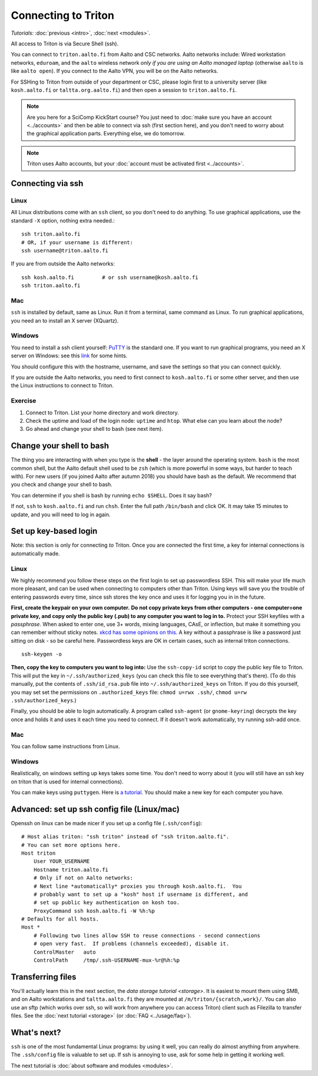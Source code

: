 ====================
Connecting to Triton
====================

*Tutorials:* :doc:`previous <intro>`, :doc:`next <modules>`.


All access to Triton is via Secure Shell (ssh).

You can connect to ``triton.aalto.fi`` from Aalto and CSC networks.
Aalto networks include: Wired workstation networks, ``eduroam``, and
the ``aalto`` wireless network *only if you are using an Aalto managed
laptop* (otherwise ``aalto`` is like ``aalto open``).  If you connect
to the Aalto VPN, you will be on the Aalto networks.

For SSHing to Triton from outside of your department or CSC, please
login first to a university server (like ``kosh.aalto.fi`` or
``taltta.org.aalto.fi``) and then open a session to
``triton.aalto.fi``.

.. note::

   Are you here for a SciComp KickStart course?  You just need to :doc:`make
   sure you have an account <../accounts>` and then be able to connect
   via ssh (first section here), and you don't need to worry about the
   graphical application parts.  Everything else, we do tomorrow.

.. note::

   Triton uses Aalto accounts, but your :doc:`account must be
   activated first <../accounts>`.


Connecting via ssh
==================

Linux
-----

All Linux distributions come with an ``ssh`` client, so you don't need to do
anything.  To use graphical applications, use the standard ``-X`` option,
nothing extra needed.::

  ssh triton.aalto.fi
  # OR, if your username is different:
  ssh username@triton.aalto.fi

If you are from outside the Aalto networks::

    ssh kosh.aalto.fi         # or ssh username@kosh.aalto.fi
    ssh triton.aalto.fi

Mac
---

``ssh`` is installed by default, same as Linux.  Run it from a terminal,
same command as Linux.  To run graphical applications, you need an to
install an X server (XQuartz).

Windows
-------

You need to install a ssh client yourself:  `PuTTY <https://www.chiark.greenend.org.uk/~sgtatham/putty/>`__ is
the standard one.  If you want to run graphical programs, you need an X server on
Windows: see this
`link <http://www.geo.mtu.edu/geoschem/docs/putty_install.html>`__ for
some hints.

You should configure this with the hostname, username, and save the
settings so that you can connect quickly.

If you are outside the Aalto networks, you need to first connect to
``kosh.aalto.fi`` or some other server, and then use the Linux
instructions to connect to Triton.


Exercise
--------

1. Connect to Triton.  List your home directory and work directory.

2. Check the uptime and load of the login node: ``uptime`` and
   ``htop``.  What else can you learn about the node?

3. Go ahead and change your shell to bash (see next item).

Change your shell to bash
=========================

The thing you are interacting with when you type is the **shell** -
the layer around the operating system.  ``bash`` is the most common
shell, but the Aalto default shell used to be ``zsh`` (which is more
powerful in some ways, but harder to teach with).  For new users (if
you joined Aalto after autumn 2018) you should have bash as the
default. We recommend that you check and change your shell to bash.

You can determine if you shell is bash by running ``echo $SHELL``.
Does it say bash?

If not, ``ssh`` to ``kosh.aalto.fi`` and run ``chsh``.  Enter the full
path ``/bin/bash`` and click OK.  It may take 15 minutes to update,
and you will need to log in again.



Set up key-based login
======================

Note: this section is only for connecting *to* Triton.  Once you are
connected the first time, a key for internal connections is
automatically made.

Linux
-----

We highly recommend you follow these steps on the first login to set up
passwordless SSH.  This will make your life much more pleasant, and can
be used when connecting to computers other than Triton. Using keys will
save you the trouble of entering passwords every time, since ssh stores
the key once and uses it for logging you in in the future.

**First, create the keypair on your own computer.** **Do not copy
private keys from other computers - one computer=one private key, and
copy only the public key (.pub) to any computer you want to log in to.**
Protect your SSH keyfiles with a *passphrase*. When asked to enter one,
use 3+ words, mixing languages, CAsE, or inflection, but make it
something you can remember without sticky notes.  `xkcd has some
opinions on this. <https://www.xkcd.com/936/>`__  A key without a
passphrase is like a password just sitting on disk - so be careful
here.  Passwordless keys are OK in certain cases, such as internal
triton connections.

::

    ssh-keygen -o

**Then, copy the key to computers you want to log into:** Use the
``ssh-copy-id`` script to copy the public key file to Triton.  This will
put the key in ``~/.ssh/authorized_keys`` (you can check this file to see
everything that's there).   (To do this manually, put the contents of
``.ssh/id_rsa.pub`` file into ``~/.ssh/authorized_keys`` on Triton.  If
you do this yourself, you may set set the permissions on
``.authorized_keys`` file: ``chmod u=rwx .ssh/``, ``chmod u=rw``
``.ssh/authorized_keys``.)

Finally, you should be able to login automatically.  A program called
``ssh-agent`` (or ``gnome-keyring``) decrypts the key once and holds it and uses
it each time you need to connect.  If it doesn't work automatically, try
running ssh-add once.

Mac
---
You can follow same instructions from Linux.

Windows
-------
Realistically, on windows setting up keys takes some time.  You don't
need to worry about it (you will still have an ssh key on triton that
is used for internal connections).

You can make keys using ``puttygen``.  Here is `a tutorial`__.  You
should make a new key for each computer you have.

__ https://devops.profitbricks.com/tutorials/use-ssh-keys-with-putty-on-windows/



Advanced: set up ssh config file (Linux/mac)
============================================

Openssh on linux can be made nicer if you set up a config file
(``.ssh/config``)::

    # Host alias triton: "ssh triton" instead of "ssh triton.aalto.fi".
    # You can set more options here.
    Host triton
        User YOUR_USERNAME
        Hostname triton.aalto.fi
        # Only if not on Aalto networks:
        # Next line *automatically* proxies you through kosh.aalto.fi.  You
        # probably want to set up a "kosh" host if username is different, and
        # set up public key authentication on kosh too.
        ProxyCommand ssh kosh.aalto.fi -W %h:%p
    # Defaults for all hosts.
    Host *
        # Following two lines allow SSH to reuse connections - second connections
        # open very fast.  If problems (channels exceeded), disable it.
        ControlMaster   auto
        ControlPath     /tmp/.ssh-USERNAME-mux-%r@%h:%p



Transferring files
==================

You'll actually learn this in the next section, the `data storage
tutorial <storage>`.  It is easiest to mount them using SMB, and on
Aalto workstations and  ``taltta.aalto.fi`` they are mounted at
``/m/triton/{scratch,work}/``.  You can also use an sftp (which works
over ssh, so will work from anywhere you can access Triton) client such
as Filezilla to
transfer files.  See the :doc:`next tutorial <storage>` (or :doc:`FAQ
<../usage/faq>`).




What's next?
============

``ssh`` is one of the most fundamental Linux programs: by using it
well, you can really do almost anything from anywhere.  The
``.ssh/config`` file is valuable to set up.  If ssh is annoying to
use, ask for some help in getting it working well.

The next tutorial is :doc:`about software and modules <modules>`.
